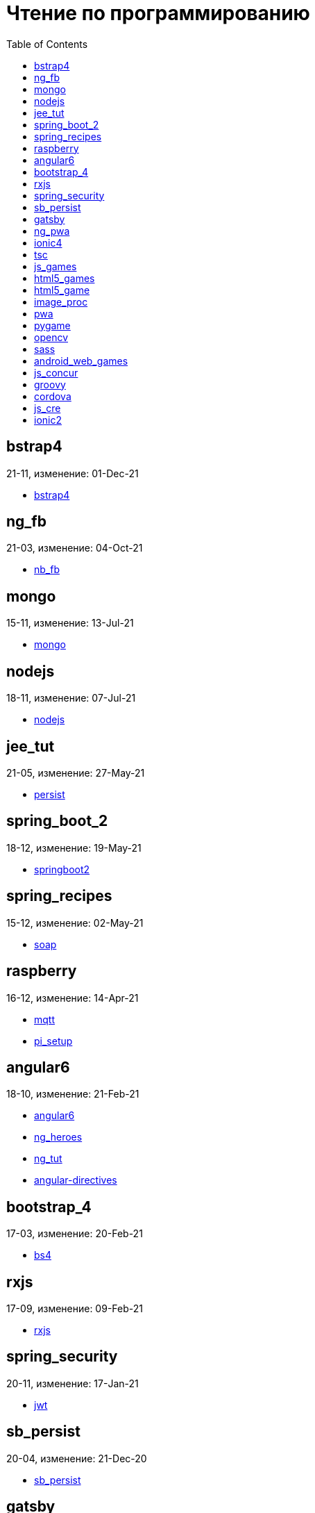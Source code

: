 = Чтение по программированию
:toc: right


== bstrap4

21-11, изменение: 01-Dec-21

- link:21-11/bstrap4_code/bstrap4.html[bstrap4]

== ng_fb

21-03, изменение: 04-Oct-21

- link:21-03/ng_fb_code/nb_fb.html[nb_fb]

== mongo

15-11, изменение: 13-Jul-21

- link:15-11/mongo_code/mongo.html[mongo]

== nodejs

18-11, изменение: 07-Jul-21

- link:18-11/nodejs_code/nodejs.html[nodejs]

== jee_tut

21-05, изменение: 27-May-21

- link:21-05/jee_tut_code/persist.html[persist]

== spring_boot_2

18-12, изменение: 19-May-21

- link:18-12/spring_boot_2_code/springboot2.html[springboot2]

== spring_recipes

15-12, изменение: 02-May-21

- link:15-12/spring_recipes_code/soap.html[soap]

== raspberry

16-12, изменение: 14-Apr-21

- link:16-12/raspberry_code/mqtt.html[mqtt]
- link:16-12/raspberry_code/pi_setup.html[pi_setup]

== angular6

18-10, изменение: 21-Feb-21

- link:18-10/angular6_code/angular6.html[angular6]
- link:18-10/angular6_code/ng_heroes.html[ng_heroes]
- link:18-10/angular6_code/ng_tut.html[ng_tut]
- link:18-10/angular6_code/angular-directives.html[angular-directives]

== bootstrap_4

17-03, изменение: 20-Feb-21

- link:17-03/bootstrap_4_code/bs4.html[bs4]

== rxjs

17-09, изменение: 09-Feb-21

- link:17-09/rxjs_code/rxjs.html[rxjs]

== spring_security

20-11, изменение: 17-Jan-21

- link:20-11/spring_security_code/jwt.html[jwt]

== sb_persist

20-04, изменение: 21-Dec-20

- link:20-04/sb_persist_code/sb_persist.html[sb_persist]

== gatsby

20-08, изменение: 06-Dec-20

- link:20-08/gatsby_code/gatsby.html[gatsby]

== ng_pwa

19-05, изменение: 21-Jul-20

- link:19-05/ng_pwa_code/ng_pwa.html[ng_pwa]
- link:19-05/ng_pwa_code/angularfire.html[angularfire]

== ionic4

19-02, изменение: 05-May-20

- link:19-02/ionic4_code/hackernews.html[hackernews]
- link:19-02/ionic4_code/router.html[router]

== tsc

19-09, изменение: 06-Feb-20

- link:19-09/tsc_code/tsc.html[tsc]

== js_games

15-10, изменение: 30-Dec-19

- link:15-10/js_games_code/js_games.html[js_games]

== html5_games

15-07, изменение: 27-Dec-19

- link:15-07/html5_games_code/html5_games.html[html5_games]

== html5_game

18-01, изменение: 24-Dec-19

- link:18-01/html5_game_code/html5_game.html[html5_game]

== image_proc

19-08, изменение: 14-Sep-19

- link:19-08/image_proc_code/image_proc.html[image_proc]

== pwa

18-05, изменение: 11-Sep-19

- link:18-05/pwa_code/pwa.html[pwa]
- link:18-05/pwa_code/background-sync.html[background-sync]

== pygame

19-09, изменение: 08-Sep-19

- link:19-09/pygame_code/pygame.html[pygame]

== opencv

19-08, изменение: 26-Aug-19

- link:19-08/opencv_code/opencv.html[opencv]

== sass

17-05, изменение: 13-May-19

- link:17-05/sass_code/sass.html[sass]

== android_web_games

13-01, изменение: 11-May-19

- link:13-01/android_web_games_code/game.html[game]

== js_concur

16-11, изменение: 10-May-19

- link:16-11/js_concur_code/eventloop.html[eventloop]

== groovy

18-05, изменение: 09-May-19

- link:18-05/groovy_code/xml-docs.html[xml-docs]
- link:18-05/groovy_code/venkat.html[venkat]
- link:18-05/groovy_code/gdk.html[gdk]
- link:18-05/groovy_code/gdk-docs.html[gdk-docs]

== cordova

16-09, изменение: 26-Apr-19

- link:16-09/cordova_code/cordova.html[cordova]

== js_cre

17-01, изменение: 26-Apr-19

- link:17-01/js_cre_code/audiovideo.html[audiovideo]

== ionic2

17-05, изменение: 12-Apr-19

- link:17-05/ionic2_code/typescript.html[typescript]
- link:17-05/ionic2_code/socialsharing.html[socialsharing]
- link:17-05/ionic2_code/ionicforms.html[ionicforms]
